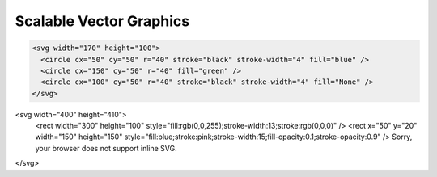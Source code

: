Scalable Vector Graphics
========================

.. code-block:: html

    <svg width="170" height="100">
      <circle cx="50" cy="50" r="40" stroke="black" stroke-width="4" fill="blue" />
      <circle cx="150" cy="50" r="40" fill="green" />
      <circle cx="100" cy="50" r="40" stroke="black" stroke-width="4" fill="None" />
    </svg>

.. raw:: html

    <svg width="170" height="100">
      <circle cx="50" cy="50" r="40" stroke="black" stroke-width="4" fill="blue" />
      <circle cx="150" cy="50" r="40" fill="green" />
      <circle cx="100" cy="50" r="40" stroke="black" stroke-width="4" fill="None" />
    </svg>

.. raw:: html

<svg width="400" height="410">
  <rect width="300" height="100" style="fill:rgb(0,0,255);stroke-width:13;stroke:rgb(0,0,0)" />
  <rect x="50" y="20" width="150" height="150" style="fill:blue;stroke:pink;stroke-width:15;fill-opacity:0.1;stroke-opacity:0.9" />
  Sorry, your browser does not support inline SVG.
</svg>